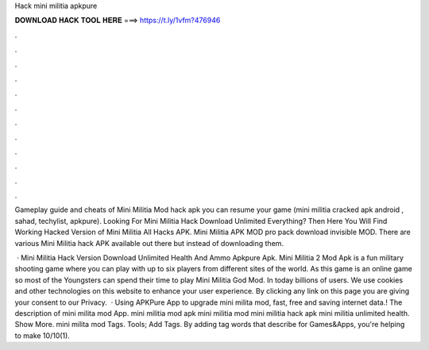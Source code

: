 Hack mini militia apkpure



𝐃𝐎𝐖𝐍𝐋𝐎𝐀𝐃 𝐇𝐀𝐂𝐊 𝐓𝐎𝐎𝐋 𝐇𝐄𝐑𝐄 ===> https://t.ly/1vfm?476946



.



.



.



.



.



.



.



.



.



.



.



.

Gameplay guide and cheats of Mini Militia Mod hack apk you can resume your game (mini militia cracked apk android , sahad, techylist, apkpure). Looking For Mini Militia Hack Download Unlimited Everything? Then Here You Will Find Working Hacked Version of Mini Militia All Hacks APK. Mini Militia APK MOD pro pack download invisible MOD. There are various Mini Militia hack APK available out there but instead of downloading them.

 · Mini Militia Hack Version Download Unlimited Health And Ammo Apkpure Apk. Mini Militia 2 Mod Apk is a fun military shooting game where you can play with up to six players from different sites of the world. As this game is an online game so most of the Youngsters can spend their time to play Mini Militia God Mod. In today billions of users. We use cookies and other technologies on this website to enhance your user experience. By clicking any link on this page you are giving your consent to our Privacy.  · Using APKPure App to upgrade mini milita mod, fast, free and saving internet data.! The description of mini milita mod App. mini militia mod apk mini militia mod mini militia hack apk mini militia unlimited health. Show More. mini milita mod Tags. Tools; Add Tags. By adding tag words that describe for Games&Apps, you're helping to make 10/10(1).

